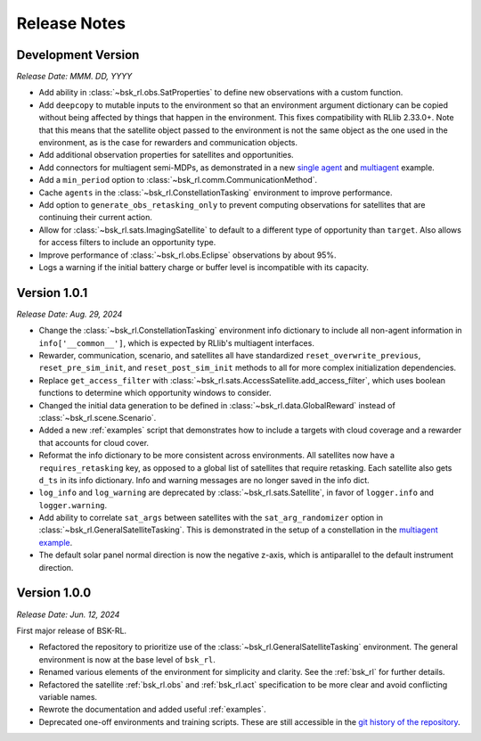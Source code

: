 Release Notes
=============

Development Version
-------------------
*Release Date: MMM. DD, YYYY*

* Add ability in :class:`~bsk_rl.obs.SatProperties` to define new observations with
  a custom function.
* Add ``deepcopy`` to mutable inputs to the environment so that an environment argument
  dictionary can be copied without being affected by things that happen in the environment.
  This fixes compatibility with RLlib 2.33.0+. Note that this means that the satellite
  object passed to the environment is not the same object as the one used in the environment,
  as is the case for rewarders and communication objects.
* Add additional observation properties for satellites and opportunities.
* Add connectors for multiagent semi-MDPs, as demonstrated in a new `single agent <examples/time_discounted_gae.ipynb>`_
  and `multiagent <examples/async_multiagent_training.ipynb>`_ example.
* Add a ``min_period`` option to :class:`~bsk_rl.comm.CommunicationMethod`.
* Cache ``agents`` in the :class:`~bsk_rl.ConstellationTasking` environment to improve 
  performance.
* Add option to ``generate_obs_retasking_only`` to prevent computing observations for
  satellites that are continuing their current action.
* Allow for :class:`~bsk_rl.sats.ImagingSatellite` to default to a different type of
  opportunity than ``target``. Also allows for access filters to include an opportunity
  type.
* Improve performance of :class:`~bsk_rl.obs.Eclipse` observations by about 95%.
* Logs a warning if the initial battery charge or buffer level is incompatible with its capacity.



Version 1.0.1
-------------
*Release Date: Aug. 29, 2024*

* Change the :class:`~bsk_rl.ConstellationTasking` environment info dictionary to include
  all non-agent information in ``info['__common__']``, which is expected by RLlib's 
  multiagent interfaces.
* Rewarder, communication, scenario, and satellites all have standardized ``reset_overwrite_previous``,
  ``reset_pre_sim_init``, and ``reset_post_sim_init`` methods to all for more complex
  initialization dependencies.
* Replace ``get_access_filter`` with :class:`~bsk_rl.sats.AccessSatellite.add_access_filter`,
  which uses boolean functions to determine which opportunity windows to consider.
* Changed the initial data generation to be defined in :class:`~bsk_rl.data.GlobalReward` 
  instead of :class:`~bsk_rl.scene.Scenario`.
* Added a new :ref:`examples` script that demonstrates how to include
  a targets with cloud coverage and a rewarder that accounts for cloud cover.
* Reformat the info dictionary to be more consistent across environments. All satellites now
  have a ``requires_retasking`` key, as opposed to a global list of satellites that require retasking.
  Each satellite also gets ``d_ts`` in its info dictionary. Info and warning messages are no longer
  saved in the info dict.
* ``log_info`` and ``log_warning`` are deprecated by :class:`~bsk_rl.sats.Satellite`, in favor of
  ``logger.info`` and ``logger.warning``.
* Add ability to correlate ``sat_args`` between satellites with the ``sat_arg_randomizer``
  option in :class:`~bsk_rl.GeneralSatelliteTasking`.  This is demonstrated in the setup
  of a constellation in the `multiagent example <examples/multiagent_envs.ipynb>`_.
* The default solar panel normal direction is now the negative z-axis, which is antiparallel
  to the default instrument direction.


Version 1.0.0
-------------
*Release Date: Jun. 12, 2024*

First major release of BSK-RL. 

* Refactored the repository to prioritize use of the :class:`~bsk_rl.GeneralSatelliteTasking` 
  environment. The general environment is now at the base level of ``bsk_rl``.
* Renamed various elements of the environment for simplicity and clarity. See the 
  :ref:`bsk_rl` for further details.
* Refactored the satellite :ref:`bsk_rl.obs` and :ref:`bsk_rl.act` specification 
  to be more clear and avoid conflicting variable names.
* Rewrote the documentation and added useful :ref:`examples`.
* Deprecated one-off environments and training scripts. These are still accessible
  in the `git history of the repository <https://github.com/AVSLab/bsk_rl/>`_.